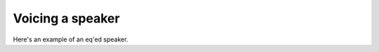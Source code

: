 Voicing a speaker
#################

Here's an example of an eq'ed speaker.

.. only::html
  hest


.. chart:: guides/frequency-response.json

    Measured frequency response of an initial test cabinet. Primarily used for validation of the internal cabinet volume.
